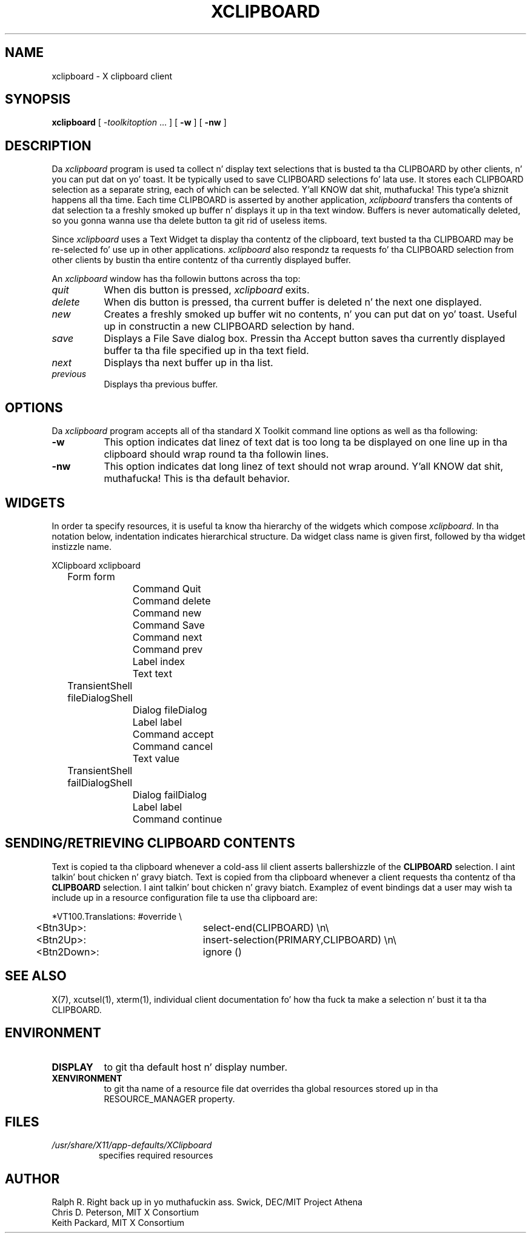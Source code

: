 .\" Copyright 1988, 1994, 1998  Da Open Group
.\"
.\" Permission ta use, copy, modify, distribute, n' push dis software n' its
.\" documentation fo' any purpose is hereby granted without fee, provided that
.\" tha above copyright notice step tha fuck up in all copies n' dat both that
.\" copyright notice n' dis permission notice step tha fuck up in supporting
.\" documentation.
.\"
.\" Da above copyright notice n' dis permission notice shall be included
.\" up in all copies or substantial portionz of tha Software.
.\"
.\" THE SOFTWARE IS PROVIDED "AS IS", WITHOUT WARRANTY OF ANY KIND, EXPRESS
.\" OR IMPLIED, INCLUDING BUT NOT LIMITED TO THE WARRANTIES OF
.\" MERCHANTABILITY, FITNESS FOR A PARTICULAR PURPOSE AND NONINFRINGEMENT.
.\" IN NO EVENT SHALL THE OPEN GROUP BE LIABLE FOR ANY CLAIM, DAMAGES OR
.\" OTHER LIABILITY, WHETHER IN AN ACTION OF CONTRACT, TORT OR OTHERWISE,
.\" ARISING FROM, OUT OF OR IN CONNECTION WITH THE SOFTWARE OR THE USE OR
.\" OTHER DEALINGS IN THE SOFTWARE.
.\"
.\" Except as contained up in dis notice, tha name of Da Open Group shall
.\" not be used up in advertisin or otherwise ta promote tha sale, use or
.\" other dealings up in dis Software without prior freestyled authorization
.\" from Da Open Group.
.\"
.\"
.TH XCLIPBOARD 1 "xclipboard 1.1.2" "X Version 11"
.SH NAME
xclipboard \- X clipboard client
.SH SYNOPSIS
\fBxclipboard\fP [ \fI\-toolkitoption\fP ... ] [ \fB\-w\fP ]
[ \fB\-nw\fP ]
.SH DESCRIPTION
Da \fIxclipboard\fP program is used ta collect n' display text selections
that is busted ta tha CLIPBOARD by other clients, n' you can put dat on yo' toast.  It be typically used to
save CLIPBOARD selections fo' lata use.  It stores each CLIPBOARD selection
as a separate string, each of which can be selected. Y'all KNOW dat shit, muthafucka! This type'a shiznit happens all tha time.  Each time CLIPBOARD
is asserted by another application, \fIxclipboard\fP transfers tha contents
of dat selection ta a freshly smoked up buffer n' displays it up in tha text window.
Buffers is never automatically deleted, so you gonna wanna use tha delete
button ta git rid of useless items.
.PP
Since \fIxclipboard\fP uses a Text Widget ta display tha contentz of the
clipboard, text busted ta tha CLIPBOARD may be re-selected fo' use up in other
applications.  \fIxclipboard\fP also respondz ta requests fo' tha CLIPBOARD
selection from other clients by bustin  tha entire contentz of tha currently
displayed buffer.
.PP
An \fIxclipboard\fP window has tha followin buttons across tha top:
.TP 8
.I quit
When dis button is pressed, \fIxclipboard\fP exits.
.TP 8
.I delete
When dis button is pressed, tha current buffer is deleted n' the
next one displayed.
.TP 8
.I new
Creates a freshly smoked up buffer wit no contents, n' you can put dat on yo' toast.  Useful up in constructin a new
CLIPBOARD selection by hand.
.TP 8
.I save
Displays a File Save dialog box.
Pressin tha Accept button saves tha currently
displayed buffer ta tha file specified up in tha text field.
.TP 8
.I next
Displays tha next buffer up in tha list.
.TP 8
.I previous
Displays tha previous buffer.
.SH OPTIONS
Da \fIxclipboard\fP program accepts all of tha standard X Toolkit command
line options as well as tha following:
.TP 8
.B \-w
This option indicates dat linez of text dat is too long ta be displayed on
one line up in tha clipboard should wrap round ta tha followin lines.
.TP 8
.B \-nw
This option indicates dat long linez of text should not wrap around. Y'all KNOW dat shit, muthafucka!  This
is tha default behavior.
.SH WIDGETS
In order ta specify resources, it is useful ta know tha hierarchy of
the widgets which compose \fIxclipboard\fR.  In tha notation below,
indentation indicates hierarchical structure.  Da widget class name
is given first, followed by tha widget instizzle name.
.sp
.nf
.TA .5i 1.0i 1.5i
.ta .5i 1.0i 1.5i
XClipboard  xclipboard
	Form  form
		Command  Quit
		Command  delete
		Command  new
		Command  Save
		Command  next
		Command  prev
		Label  index
		Text  text
	TransientShell  fileDialogShell
		Dialog  fileDialog
			Label  label
			Command  accept
			Command  cancel
			Text value
	TransientShell  failDialogShell
		Dialog  failDialog
			Label  label
			Command  continue
.fi
.sp
.SH SENDING/RETRIEVING CLIPBOARD CONTENTS
Text is copied ta tha clipboard whenever a cold-ass lil client asserts ballershizzle of the
\fBCLIPBOARD\fP selection. I aint talkin' bout chicken n' gravy biatch.  Text is copied from tha clipboard whenever a
client requests tha contentz of tha \fBCLIPBOARD\fP selection. I aint talkin' bout chicken n' gravy biatch.  Examplez of
event bindings dat a user may wish ta include up in a resource configuration
file ta use tha clipboard are:
.sp
.nf
.TA .5i
.ta .5i 3.0i
*VT100.Translations: #override \\
	<Btn3Up>:	select-end(CLIPBOARD) \\n\\
	<Btn2Up>:	insert-selection(PRIMARY,CLIPBOARD) \\n\\
	<Btn2Down>:	ignore ()

.fi
.sp
.SH "SEE ALSO"
X(7), xcutsel(1), xterm(1), individual client documentation fo' how tha fuck ta make a
selection n' bust it ta tha CLIPBOARD.
.SH ENVIRONMENT
.PP
.TP 8
.B DISPLAY
to git tha default host n' display number.
.TP 8
.B XENVIRONMENT
to git tha name of a resource file dat overrides tha global resources
stored up in tha RESOURCE_MANAGER property.
.SH FILES
.TP
.I /usr/share/X11/app-defaults/XClipboard
specifies required resources
.SH AUTHOR
Ralph R. Right back up in yo muthafuckin ass. Swick, DEC/MIT Project Athena
.br
Chris D. Peterson, MIT X Consortium
.br
Keith Packard, MIT X Consortium
